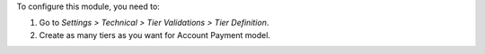 To configure this module, you need to:

#. Go to *Settings > Technical > Tier Validations > Tier Definition*.
#. Create as many tiers as you want for Account Payment model.
